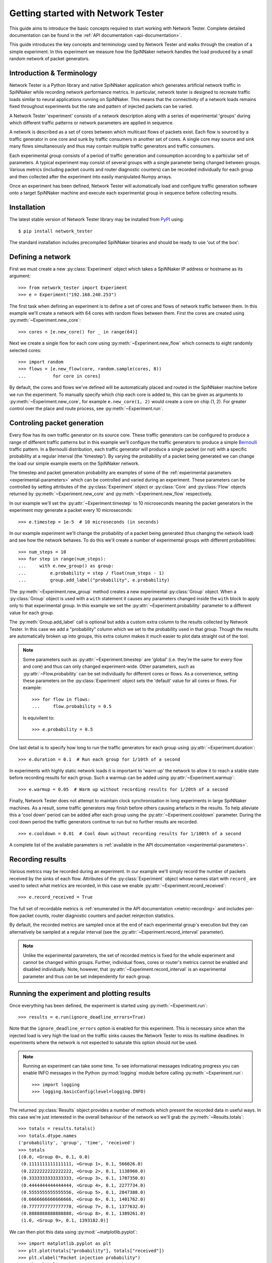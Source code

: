 .. py:module:: network_tester

Getting started with Network Tester
===================================

This guide aims to introduce the basic concepts required to start working with
Network Tester. Complete detailed documentation can be found in the :ref:`API
documentation <api-documentation>`.

This guide introduces the key concepts and terminology used by Network Tester
and walks through the creation of a simple experiment. In this experiment we
measure how the SpiNNaker network handles the load produced by a small random
network of packet generators.

Introduction & Terminology
--------------------------

Network Tester is a Python library and native SpiNNaker application which
generates artificial network traffic in SpiNNaker while recording network
performance metrics. In particular, network tester is designed to recreate
traffic loads similar to neural applications running on SpiNNaker. This means
that the connectivity of a network loads remains fixed throughout experiments
but the rate and pattern of injected packets can be varied.

A Network Tester 'experiment' consists of a network description along with a
series of experimental 'groups' during which different traffic patterns or
network parameters are applied in sequence.

A network is described as a set of cores between which multicast flows of
packets exist. Each flow is sourced by a traffic generator in one core and sunk
by traffic consumers in another set of cores. A single core may source and sink
many flows simultaneously and thus may contain multiple traffic generators and
traffic consumers.

Each experimental group consists of a period of traffic generation and
consumption according to a particular set of parameters. A typical experiment
may consist of several groups with a single parameter being changed between
groups. Various metrics (including packet counts and router diagnostic
counters) can be recorded individually for each group and then collected after
the experiment into easily manipulated Numpy arrays.

Once an experiment has been defined, Network Tester will automatically load and
configure traffic generation software onto a target SpiNNaker machine and
execute each experimental group in sequence before collecting results.

Installation
------------

The latest stable version of Network Tester library may be installed from PyPI_
using::

    $ pip install network_tester

.. _PyPI: https://pypi.python.org/pypi/network_tester

The standard installation includes precompiled SpiNNaker binaries and should be
ready to use 'out of the box'.

Defining a network
------------------

First we must create a new :py:class:`Experiment` object which takes a
SpiNNaker IP address or hostname as its argument::

    >>> from network_tester import Experiment
    >>> e = Experiment("192.168.240.253")

The first task when defining an experiment is to define a set of cores and
flows of network traffic between them. In this example we'll create a network
with 64 cores with random flows between them. First the cores are created using
:py:meth:`~Experiment.new_core`::

    >>> cores = [e.new_core() for _ in range(64)]

Next we create a single flow for each core using
:py:meth:`~Experiment.new_flow` which connects to eight randomly selected
cores::

    >>> import random
    >>> flows = [e.new_flow(core, random.sample(cores, 8))
    ...          for core in cores]

By default, the cores and flows we've defined will be automatically placed and
routed in the SpiNNaker machine before we run the experiment.  To manually
specify which chip each core is added to, this can be given as arguments to
:py:meth:`~Experiment.new_core`, for example ``e.new_core(1, 2)`` would create
a core on chip (1, 2). For greater control over the place and route process,
see :py:meth:`~Experiment.run`.


Controling packet generation
----------------------------

Every flow has its own traffic generator on its source core. These traffic
generators can be configured to produce a range of different traffic patterns
but in this example we'll configure the traffic generators to produce a simple
Bernoulli_ traffic pattern. In a Bernoulli distribution, each traffic generator
will produce a single packet (or not) with a specific probability at a regular
interval (the 'timestep'). By varying the probability of a packet being
generated we can change the load our simple example exerts on the SpiNNaker
network.

.. _Bernoulli: https://en.wikipedia.org/wiki/Bernoulli_distribution

The timestep and packet generation probability are examples of some of the
:ref:`experimental parameters <experimental-parameters>` which can be
controlled and varied during an experiment. These parameters can be controlled
by setting attributes of the :py:class:`Experiment` object or :py:class:`Core`
and :py:class:`Flow` objects returned by :py:meth:`~Experiment.new_core` and
:py:meth:`~Experiment.new_flow` respectively.

In our example we'll set the :py:attr:`~Experiment.timestep` to 10 microseconds
meaning the packet generators in the experiment *may* generate a packet every
10 microseconds::

    >>> e.timestep = 1e-5  # 10 microseconds (in seconds)

In our example experiment we'll change the probability of a packet being
generated (thus changing the network load) and see how the network behaves. To
do this we'll create a number of experimental groups with different
probabilities::

    >>> num_steps = 10
    >>> for step in range(num_steps):
    ...     with e.new_group() as group:
    ...         e.probability = step / float(num_steps - 1)
    ...         group.add_label("probability", e.probability)

The :py:meth:`~Experiment.new_group` method creates a new experimental
:py:class:`Group` object. When a :py:class:`Group` object is used with a
``with`` statement it causes any parameters changed inside the ``with`` block
to apply only to that experimental group. In this example we set the
:py:attr:`~Experiment.probability` parameter to a different value for each
group.

The :py:meth:`Group.add_label` call is optional but adds a custom extra column
to the results collected by Network Tester. In this case we add a "probability"
column which we set to the probability used in that group. Though the results
are automatically broken up into groups, this extra column makes it much easier
to plot data straight out of the tool.

.. note::
    
    Some parameters such as :py:attr:`~Experiment.timestep` are 'global' (i.e.
    they're the same for every flow and core) and thus can only changed
    experiment-wide. Other parameters, such as :py:attr:`~Flow.probability` can
    be set individually for different cores or flows. As a convenience,
    setting these parameters on the :py:class:`Experiment` object sets the
    'default' value for all cores or flows. For example::
    
        >>> for flow in flows:
        ...     flow.probability = 0.5
    
    Is equivilent to::
    
        >>> e.probability = 0.5

One last detail is to specify how long to run the traffic generators for each
group using :py:attr:`~Experiment.duration`::

    >>> e.duration = 0.1  # Run each group for 1/10th of a second

In experiments with highly static network loads it is important to 'warm up'
the network to allow it to reach a stable state before recording results for
each group. Such a warmup can be added using :py:attr:`~Experiment.warmup`::

    >>> e.warmup = 0.05  # Warm up without recording results for 1/20th of a second

Finally, Network Tester does not attempt to maintain clock synchronisation in
long experiments in large SpiNNaker machines. As a result, some traffic
generators may finish before others causing artefacts in the results. To help
alleviate this a 'cool down' period can be added after each group using the
:py:attr:`~Experiment.cooldown` parameter. During the cool down period the
traffic generators continue to run but no further results are recorded. ::

    >>> e.cooldown = 0.01  # Cool down without recording results for 1/100th of a second

A complete list of the available parameters is :ref:`available in the API
documentation <experimental-parameters>`.

Recording results
-----------------

Various metrics may be recorded during an experiment. In our example we'll
simply record the number of packets received by the sinks of each flow.
Attributes of the :py:class:`Experiment` object whose names start with
``record_`` are used to select what metrics are recorded, in this case we
enable :py:attr:`~Experiment.record_received`::

    >>> e.record_received = True

The full set of recordable metrics is :ref:`enumerated in the API documentation
<metric-recording>` and includes per-flow packet counts, router diagnostic
counters and packet reinjection statistics.

By default, the recorded metrics are sampled once at the end of each
experimental group's execution but they can alternatively be sampled at a
regular interval (see the :py:attr:`~Experiment.record_interval` parameter).

.. note::
    
    Unlike the experimental parameters, the set of recorded metrics is fixed
    for the whole experiment and cannot be changed within groups. Further,
    individual flows, cores or router's metrics cannot be enabled and disabled
    individually. Note, however, that :py:attr:`~Experiment.record_interval` is
    an experimental parameter and thus *can* be set independently for each
    group.


Running the experiment and plotting results
-------------------------------------------

Once everything has been defined, the experiment is started using
:py:meth:`~Experiment.run`::

    >>> results = e.run(ignore_deadline_errors=True)

Note that the ``ignore_deadline_errors`` option is enabled for this experiment.
This is necessary since when the injected load is very high the load on the
traffic sinks causes the Network Tester to miss its realtime deadlines. In
experiments where the network is not expected to saturate this option should
*not* be used.

.. note::
    
    Running an experiment can take some time. To see informational messages
    indicating progress you can enable INFO messages in the Python
    :py:mod:`logging` module before calling :py:meth:`~Experiment.run`::
    
        >>> import logging
        >>> logging.basicConfig(level=logging.INFO)

The returned :py:class:`Results` object provides a number of methods which
present the recorded data in useful ways. In this case we're just interested in
the overall behaviour of the network so we'll grab the
:py:meth:`~Results.totals`::

    >>> totals = results.totals()
    >>> totals.dtype.names
    ('probability', 'group', 'time', 'received')
    >>> totals
    [(0.0, <Group 0>, 0.1, 0.0)
     (0.1111111111111111, <Group 1>, 0.1, 566026.0)
     (0.2222222222222222, <Group 2>, 0.1, 1138960.0)
     (0.3333333333333333, <Group 3>, 0.1, 1707350.0)
     (0.4444444444444444, <Group 4>, 0.1, 2277734.0)
     (0.5555555555555556, <Group 5>, 0.1, 2847388.0)
     (0.6666666666666666, <Group 6>, 0.1, 1401762.0)
     (0.7777777777777778, <Group 7>, 0.1, 1377632.0)
     (0.8888888888888888, <Group 8>, 0.1, 1389261.0)
     (1.0, <Group 9>, 0.1, 1393182.0)]

We can then plot this data using :py:mod:`~matplotlib.pyplot`::

    >>> import matplotlib.pyplot as plt
    >>> plt.plot(totals["probability"], totals["received"])
    >>> plt.xlabel("Packet injection probability")
    >>> plt.ylabel("Packets received at sinks")
    >>> plt.show()

.. image:: example_plot.png
    :width: 600

Alternatively, we can export the data as a CSV suitable for processing or
plotting with another tool, for example R_, using the included
:py:func:`network_tester.to_csv` function::

    >>> from network_tester import to_csv
    >>> print(to_csv(totals))
    probability,group,time,received
    0.0,0,0.1,0.0
    0.1111111111111111,1,0.1,566026.0
    0.2222222222222222,2,0.1,1138960.0
    0.3333333333333333,3,0.1,1707350.0
    0.4444444444444444,4,0.1,2277734.0
    0.5555555555555556,5,0.1,2847388.0
    0.6666666666666666,6,0.1,1401762.0
    0.7777777777777778,7,0.1,1377632.0
    0.8888888888888888,8,0.1,1389261.0
    1.0,9,0.1,1393182.0

.. note::
    
    Unlike the Numpy built-in :py:func:`numpy.savetxt` function,
    :py:func:`to_csv` automatically adds headers and correctly formats missing
    elements.

.. _R: http://www.r-project.org/
